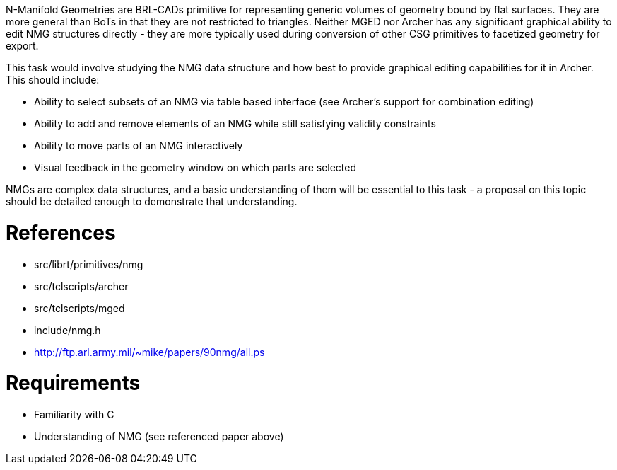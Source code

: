 :doctype: book

N-Manifold Geometries are BRL-CADs primitive for representing generic
volumes of geometry bound by flat surfaces. They are more general than
BoTs in that they are not restricted to triangles. Neither MGED nor
Archer has any significant graphical ability to edit NMG structures
directly - they are more typically used during conversion of other CSG
primitives to facetized geometry for export.

This task would involve studying the NMG data structure and how best to
provide graphical editing capabilities for it in Archer. This should
include:

* Ability to select subsets of an NMG via table based interface (see
Archer's support for combination editing)
* Ability to add and remove elements of an NMG while still satisfying
validity constraints
* Ability to move parts of an NMG interactively
* Visual feedback in the geometry window on which parts are selected

NMGs are complex data structures, and a basic understanding of them will
be essential to this task - a proposal on this topic should be detailed
enough to demonstrate that understanding.

= References

* src/librt/primitives/nmg
* src/tclscripts/archer
* src/tclscripts/mged
* include/nmg.h

//

* http://ftp.arl.army.mil/~mike/papers/90nmg/all.ps

= Requirements

* Familiarity with C
* Understanding of NMG (see referenced paper above)
